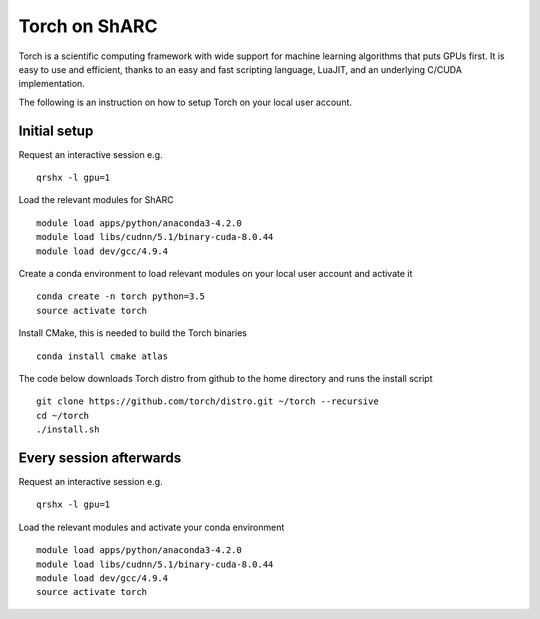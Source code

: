 Torch on ShARC
==============

Torch is a scientific computing framework with wide support for machine learning algorithms that puts GPUs first. It is easy to use and efficient, thanks to an easy and fast scripting language, LuaJIT, and an underlying C/CUDA implementation.

The following is an instruction on how to setup Torch on your local user account.

Initial setup
-------------

Request an interactive session e.g. ::

	qrshx -l gpu=1 
	
Load the relevant modules for ShARC ::

	module load apps/python/anaconda3-4.2.0
	module load libs/cudnn/5.1/binary-cuda-8.0.44
	module load dev/gcc/4.9.4

	
Create a conda environment to load relevant modules on your local user account and activate it ::

	conda create -n torch python=3.5
	source activate torch


Install CMake, this is needed to build the Torch binaries ::
	
	conda install cmake atlas

The code below downloads Torch distro from github to the home directory and runs the install script ::

	git clone https://github.com/torch/distro.git ~/torch --recursive
	cd ~/torch
	./install.sh



Every session afterwards
------------------------

Request an interactive session e.g. ::

	qrshx -l gpu=1 
	
Load the relevant modules and activate your conda environment ::

	module load apps/python/anaconda3-4.2.0
	module load libs/cudnn/5.1/binary-cuda-8.0.44
	module load dev/gcc/4.9.4
	source activate torch
